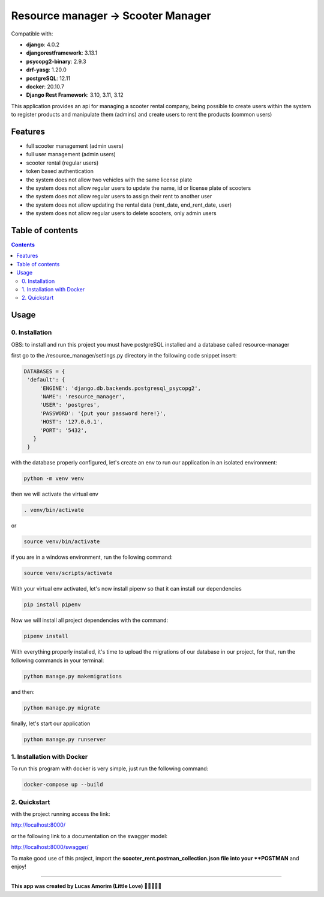 .. role:: python(code)
   :language: python

########################################
Resource manager -> Scooter Manager
########################################

Compatible with:

- **django**: 4.0.2
- **djangorestframework**: 3.13.1
- **psycopg2-binary**: 2.9.3
- **drf-yasg**: 1.20.0
- **postgreSQL**: 12.11
- **docker**: 20.10.7

- **Django Rest Framework**: 3.10, 3.11, 3.12

This application provides an api for managing a scooter rental company, being possible to create users within the system to register products and manipulate them (admins) and create users to rent the products (common users)

********
Features
********

- full scooter management (admin users)
- full user management (admin users)
- scooter rental (regular users)
- token based authentication
- the system does not allow two vehicles with the same license plate
- the system does not allow regular users to update the name, id or license plate of scooters
- the system does not allow regular users to assign their rent to another user
- the system does not allow updating the rental data (rent_date, end_rent_date, user)
- the system does not allow regular users to delete scooters, only admin users

*****************
Table of contents
*****************

.. contents::
   :depth: 4

*****
Usage
*****

0. Installation
===============

OBS: to install and run this project you must have postgreSQL installed and a database called resource-manager


first go to the /resource_manager/settings.py directory in the following code snippet insert:

.. code:: python

   DATABASES = {
    'default': {
        'ENGINE': 'django.db.backends.postgresql_psycopg2',
        'NAME': 'resource_manager', 
        'USER': 'postgres', 
        'PASSWORD': '{put your password here!}',
        'HOST': '127.0.0.1', 
        'PORT': '5432',
      }
    }

with the database properly configured, let's create an env to run our application in an isolated environment:

.. code:: console

  python -m venv venv

then we will activate the virtual env

.. code:: console

  . venv/bin/activate

or 

.. code:: console

  source venv/bin/activate

if you are in a windows environment, run the following command:

.. code:: console

  source venv/scripts/activate

With your virtual env activated, let's now install pipenv so that it can install our dependencies

.. code:: console
   
   pip install pipenv

Now we will install all project dependencies with the command:

.. code:: console
   
   pipenv install

With everything properly installed, it's time to upload the migrations of our database in our project, for that, run the following commands in your terminal:

.. code:: console
   
   python manage.py makemigrations

and then:

.. code:: console
   
   python manage.py migrate

finally, let's start our application

.. code:: console
   
   python manage.py runserver


1. Installation with Docker
===============
To run this program with docker is very simple, just run the following command:

.. code:: console

   docker-compose up --build
   

2. Quickstart
=============

with the project running access the link:

.. code:: console

http://localhost:8000/

or the following link to a documentation on the swagger model: 
 
.. code:: console

http://localhost:8000/swagger/

To make good use of this project, import the **scooter_rent.postman_collection.json file into your **POSTMAN** and enjoy! 

########################################

**This app was created by Lucas Amorim (Little Love) 🧑‍💻🦆🐍🐉**
